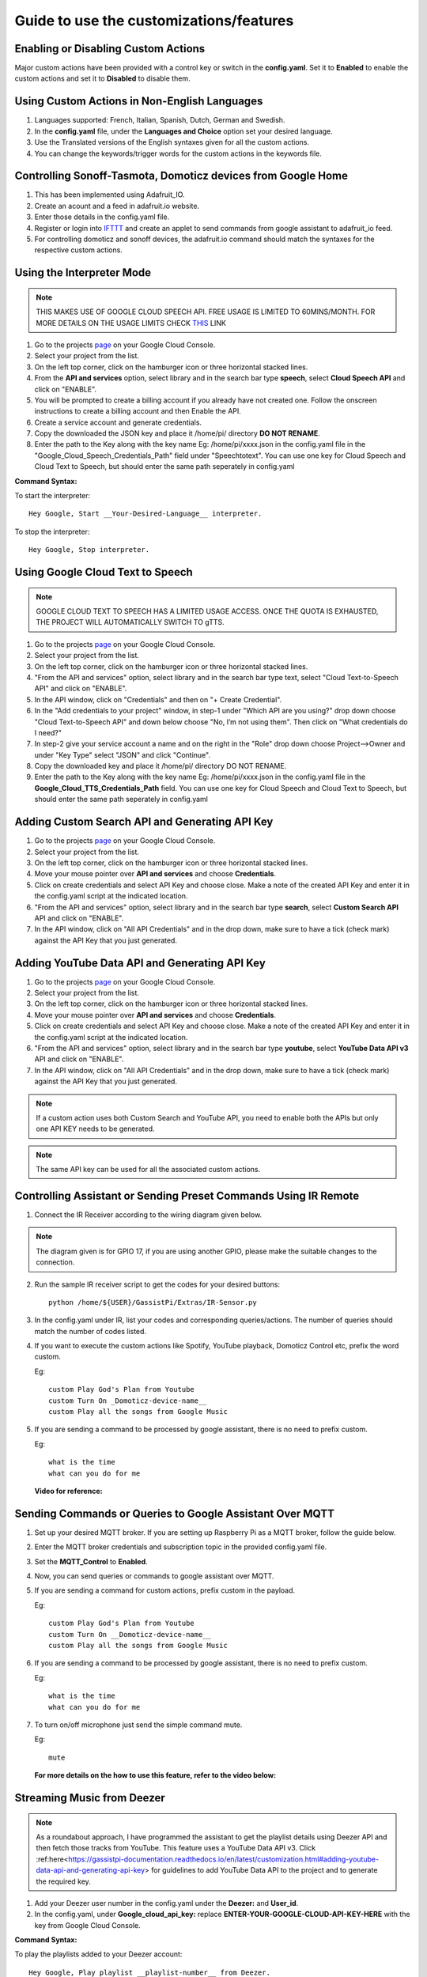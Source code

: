 ========================================
Guide to use the customizations/features
========================================



Enabling or Disabling Custom Actions
------------------------------------

Major custom actions have been provided with a control key or switch in the **config.yaml**.
Set it to **Enabled** to enable the custom actions and set it to **Disabled** to disable them.



Using Custom Actions in Non-English Languages
---------------------------------------------

1. Languages supported: French, Italian, Spanish, Dutch, German and Swedish.

2. In the **config.yaml** file, under the **Languages and Choice** option set your desired language.

3. Use the Translated versions of the English syntaxes given for all the custom actions.

4. You can change the keywords/trigger words for the custom actions in the keywords file.



Controlling Sonoff-Tasmota, Domoticz devices from Google Home
-------------------------------------------------------------

1. This has been implemented using Adafruit_IO.
2. Create an acount and a feed in adafruit.io website.
3. Enter those details in the config.yaml file.
4. Register or login into IFTTT_ and create an applet to send commands from google assistant to adafruit_io feed.

   .. _IFTTT: http://www.ifttt.com/
5. For controlling domoticz and sonoff devices, the adafruit.io command should match the syntaxes for the respective custom actions.



Using the Interpreter Mode
--------------------------

.. note:: THIS MAKES USE OF GOOGLE CLOUD SPEECH API. FREE USAGE IS LIMITED TO 60MINS/MONTH. FOR MORE DETAILS ON THE USAGE LIMITS CHECK THIS_ LINK

.. _THIS: https://cloud.google.com/speech-to-text/pricing
1. Go to the projects page_ on your Google Cloud Console.

   .. _page: https://console.cloud.google.com/project
2. Select your project from the list.
3. On the left top corner, click on the hamburger icon or three horizontal stacked lines.
4. From the **API and services** option, select library and in the search bar type **speech**, select **Cloud Speech API** and click on "ENABLE".
5. You will be prompted to create a billing account if you already have not created one. Follow the onscreen instructions to create a billing account and then Enable the API.
6. Create a service account and generate credentials.
7. Copy the downloaded the JSON key and place it /home/pi/ directory **DO NOT RENAME**.
8. Enter the path to the Key along with the key name Eg: /home/pi/xxxx.json  in the config.yaml file in the "Google_Cloud_Speech_Credentials_Path" field under "Speechtotext".
   You can use one key for Cloud Speech and Cloud Text to Speech, but should enter the same path seperately in config.yaml

**Command Syntax:**

To start the interpreter::

   Hey Google, Start __Your-Desired-Language__ interpreter.

To stop the interpreter::

   Hey Google, Stop interpreter.



Using Google Cloud Text to Speech
---------------------------------

.. note:: GOOGLE CLOUD TEXT TO SPEECH HAS A LIMITED USAGE ACCESS. ONCE THE QUOTA IS EXHAUSTED, THE PROJECT WILL AUTOMATICALLY SWITCH TO gTTS.

1. Go to the projects page_ on your Google Cloud Console.

   .. _page: https://console.cloud.google.com/project
2. Select your project from the list.
3. On the left top corner, click on the hamburger icon or three horizontal stacked lines.
4. "From the API and services" option, select library and in the search bar type text, select "Cloud Text-to-Speech API" and click on "ENABLE".
5. In the API window, click on "Credentials" and then on "+ Create Credential".
6. In the "Add credentials to your project" window, in step-1 under "Which API are you using?" drop down choose "Cloud Text-to-Speech API" and down below choose "No, I’m not using them". Then click on "What credentials do I need?"
7. In step-2 give your service account a name and on the right in the "Role" drop down choose Project-->Owner and under "Key Type" select "JSON" and click "Continue".
8. Copy the downloaded key and place it /home/pi/ directory DO NOT RENAME.
9. Enter the path to the Key along with the key name Eg: /home/pi/xxxx.json  in the config.yaml file in the **Google_Cloud_TTS_Credentials_Path** field.
   You can use one key for Cloud Speech and Cloud Text to Speech, but should enter the same path seperately in config.yaml



Adding Custom Search API and Generating API Key
-----------------------------------------------
1. Go to the projects page_ on your Google Cloud Console.

   .. _page: https://console.cloud.google.com/project
2. Select your project from the list.
3. On the left top corner, click on the hamburger icon or three horizontal stacked lines.
4. Move your mouse pointer over **API and services** and choose **Credentials**.
5. Click on create credentials and select API Key and choose close. Make a note of the created API Key and enter it in the config.yaml script at the indicated location.
6. "From the API and services" option, select library and in the search bar type **search**, select **Custom Search API** API and click on "ENABLE".
7. In the API window, click on "All API Credentials" and in the drop down, make sure to have a tick (check mark) against the API Key that you just generated.



Adding YouTube Data API and Generating API Key
-----------------------------------------------
1. Go to the projects page_ on your Google Cloud Console.

   .. _page: https://console.cloud.google.com/project
2. Select your project from the list.
3. On the left top corner, click on the hamburger icon or three horizontal stacked lines.
4. Move your mouse pointer over **API and services** and choose **Credentials**.
5. Click on create credentials and select API Key and choose close. Make a note of the created API Key and enter it in the config.yaml script at the indicated location.
6. "From the API and services" option, select library and in the search bar type **youtube**, select **YouTube Data API v3** API and click on "ENABLE".
7. In the API window, click on "All API Credentials" and in the drop down, make sure to have a tick (check mark) against the API Key that you just generated.



.. note:: If a custom action uses both Custom Search and YouTube API, you need to enable both the APIs but only one API KEY needs to be generated.

.. note:: The same API key can be used for all the associated custom actions.



Controlling Assistant or Sending Preset Commands Using IR Remote
------------------------------------------------------

1. Connect the IR Receiver according to the wiring diagram given below.

.. figure:: ../docs/_static/images/IRWiring.jpg
    :align: center
    :scale: 40%
    :target: ../docs/_static/images/IRWiring.jpg

.. note:: The diagram given is for GPIO 17, if you are using another GPIO, please make the suitable changes to the connection.

2. Run the sample IR receiver script to get the codes for your desired buttons::

      python /home/${USER}/GassistPi/Extras/IR-Sensor.py

3. In the config.yaml under IR, list your codes and corresponding queries/actions. The number of queries should match the number of codes listed.

4. If you want to execute the custom actions like Spotify, YouTube playback, Domoticz Control etc, prefix the word custom.

   Eg::

       custom Play God's Plan from Youtube
       custom Turn On _Domoticz-device-name__
       custom Play all the songs from Google Music

5. If you are sending a command to be processed by google assistant, there is no need to prefix custom.

   Eg::

       what is the time
       what can you do for me

 **Video for reference:**

   .. raw:: html

       <div style="text-align: center; margin-bottom: 2em;">
       <iframe width="100%" height="350" src="https://www.youtube.com/embed/LlbcjkRuQZk?rel=0" frameborder="0" allow="autoplay; encrypted-media" allowfullscreen></iframe>
       </div>



Sending Commands or Queries to Google Assistant Over MQTT
------------------------------------------------------

1. Set up your desired MQTT broker.
   If you are setting up Raspberry Pi as a MQTT broker, follow the guide below.

   .. raw:: html

       <div style="text-align: center; margin-bottom: 2em;">
       <iframe width="100%" height="350" src="https://www.youtube.com/embed/Ce2Djxx9shU?rel=0" frameborder="0" allow="autoplay; encrypted-media" allowfullscreen></iframe>
       </div>

2. Enter the MQTT broker credentials and subscription topic in the provided config.yaml file.
3. Set the **MQTT_Control** to **Enabled**.
4. Now, you can send queries or commands to google assistant over MQTT.
5. If you are sending a command for custom actions, prefix custom in the payload.

   Eg::

       custom Play God's Plan from Youtube
       custom Turn On __Domoticz-device-name__
       custom Play all the songs from Google Music

6. If you are sending a command to be processed by google assistant, there is no need to prefix custom.

   Eg::

       what is the time
       what can you do for me

7. To turn on/off microphone just send the simple command mute.

   Eg::

       mute

  **For more details on the how to use this feature, refer to the video below:**

  .. raw:: html

      <div style="text-align: center; margin-bottom: 2em;">
      <iframe width="100%" height="350" src="https://www.youtube.com/embed/oemsmrdhNP8?rel=0" frameborder="0" allow="autoplay; encrypted-media" allowfullscreen></iframe>
      </div>



Streaming Music from Deezer
---------------------------

.. note:: As a roundabout approach, I have programmed the assistant to get the playlist details using Deezer API and then fetch those tracks from YouTube.
  This feature uses a YouTube Data API v3.
  Click :ref:here<https://gassistpi-documentation.readthedocs.io/en/latest/customization.html#adding-youtube-data-api-and-generating-api-key> for guidelines to add YouTube Data API to the project and to generate the required key.

1. Add your Deezer user number in the config.yaml under the **Deezer:** and **User_id**.

2. In the config.yaml, under **Google_cloud_api_key:** replace **ENTER-YOUR-GOOGLE-CLOUD-API-KEY-HERE** with the key from Google Cloud Console.

**Command Syntax:**

To play the playlists added to your Deezer account::

      Hey Google, Play playlist __playlist-number__ from Deezer.

Example::

      Hey Google, Play __playlist 1__ from Deezer



Streaming Music from Gaana.com
------------------------------

.. note:: As a roundabout approach, I have programmed the assistant to get the playlist details using Deezer API and then fetch those tracks from YouTube.
  This feature uses both YouTube Data API v3 and Custom Search API.
  Click here_ for guidelines to add YouTube Data API to the project and to generate the required key.

  .. _here: https://gassistpi-documentation.readthedocs.io/en/latest/customization.html#adding-youtube-data-api-and-generating-api-key
  Click here_ for guidelines to add Custom Search API to the project and to generate the required key.

  .. _here: https://gassistpi-documentation.readthedocs.io/en/latest/customization.html#adding-custom-search-api-and-generating-api-key
1. Add your playlists in the config.yaml under **Gaana: and Playlists:**.

2. In the config.yaml, under **Google_cloud_api_key:** replace **ENTER-YOUR-GOOGLE-CLOUD-API-KEY-HERE** with the key from Google Cloud Console.

**Command Syntax:**

1. To play the playlists added in config.yaml file::

      Hey Google, Play playlist __playlist-number__ from Gaana.com

   Example::

      Hey Google, Play __playlist 1__ from Gaana.com

2. To play other playlists::

      Hey Google, Play __user-playlist-query__ from Gaana.com

    Example::

      Hey Google, Play __Bollywood top 50__ from Gaana.com



Controlling Domoticz Devices
----------------------------

.. note:: As of today, you can control lights and switches only, more controls will be added in the future.

1. In the config.yaml file under **Domoticz:** change **Domoticz_Control:** from **Disabled** to **Enabled**.
2. List the device names and the ids that you want to control in the config.yaml file.
   The names should be the same as the ones in the domoticz server.

**Command Syntax:**

1. To On/Off/Toggle::

      Hey Google, Turn On/Turn Off/Toggle  __Name of your light__

   Example::

      Hey Google, Turn On __Bedroom Lamp__

2. To Change Brightness (between 0 and 100)::

      Hey Google, Set  __Name of your light__ brightness to __desired value__

   Example::

      Hey Google, Set __Bedroom lamp__ brightness to __5__

3. To Change  Colour (refer the list of available colors_)::

      Hey Google, Set  _Name of your light_ color to __desired color__
      Hey Google, Change  __Name of your light__ to __desired color__ color

   .. _colors: https://gassistpi-documentation.readthedocs.io/en/latest/colorlist.html#list-of-available-colors-for-home-automation-projects

   Example::

      Hey Google, Set __Bedroom lamp__ color to __red__
      Hey Google, Change __Bedroom lamp__ to __red__ color



Custom Conversations
----------------------------

1. Customize the assistant's reply to a specific question.
2. Add the list of questions and answers in config.yaml under the **Conversation**: option.
3. **There must be only one question, but corresponding answers can be as many**.
4. Sample questions and answers has been provided, please follow the same pattern.



Custom Wakeword Activation
----------------------------

1. You can choose to either Enable or Disable the custom wakeword activation in the config.yaml file.
2. In the config.yaml file, under Wakewords, change the **"Custom_Wakeword"** to **'Enabled'** if you want to use the custom wakeword or set it to 'Disabled' if you dont want to use the custom wakeword option.
3. You have a choice between Snowboy and Picovoice for the custom wakeword engine.
4. For Snowboy, change **"Wakeword_Engine"** to **Snowboy** and for Picovoice, change **"Wakeword_Engine"** to **Picovoice**.
5. For changes to take effect, you need to restart the assistant. Changing status while an instance of assistant is already running will not cause any change.
6. Create your custom snowboy model here_. Add the models to **/GassistPi/src/resources/snowboy_models** directory.
.. _here: https://snowboy.kitt.ai
7. Sample Snowboy and Picovoice models have been provided and placed in the /GassistPi/src/resources/ folder. Set your desired models by setting their paths in the config.yaml file.
8. To disable the default **"Ok Google"** hotword, set the Ok_Google option to **"Disabled"**.

.. note:: If you turn off the default **Ok Google** wakeword/hotword, everytime you invoke the assistant using the custom wakeword, you will get a prompt for the Mic being turned Off and On.

9. Users using pushbutton.py or Pi Zero users have an option between using custom wakeword and GPIO trigerring. If custom wakeword is enabled, then GPIO trigger will not work. To enable GPIO triggering, set custom wakeword to 'Disabled'.



Playing Spotify Playlist
----------------------------

.. note:: Spotify API currently only supports playback in a web browser, but DRM content is being blocked in the Raspberry Pi. As a roundabout approach, I have programmed the assistant to get the playlist details using Spotipy API and then fetch those tracks from YouTube. This custom program has a better accuracy than spotify playlist playback using mpsyt.
          This feature uses a YouTube Data API v3. Click here_ for guidelines to add YouTube Data API to the project and to generate the required key.
.. _here: https://gassistpi-documentation.readthedocs.io/en/latest/customization.html#adding-youtube-data-api-and-generating-api-key

1. Click here_ and register for a spotify developer account, if you already don't have one.
.. _here: https://developer.spotify.com/dashboard/login
2. In the developer's dashboard, choose **CREATE A CLIENT ID**. In the pop-up window provide the requested details.
3. Click on the new app created and copy the **CLIENT ID** and **CLIENT SECRET**. Paste it in the config.yaml file in the indicated space.
4. Access spotify here_ and copy the username to be entered in config.yaml.
.. _here: https://www.spotify.com/account/overview/

**Command Syntax:**
To play your playlist::

   Hey Google, Play __user-playlist-query__  from Spotify

 Example::

   Hey Google, Play __Workout playlist__ from Spotify

   Hey Google, Play __Top Dance Numbers__ from Spotify

.. note:: If your playlist name does not have the word **playlist** do not use that in the query.



Tracking Kickstarter Campaigns
--------------------------------
A custom Google search engine for Kickstarter_ has been used. This requires an API to be added to your existing project.
.. _Kickstarter: https://www.kickstarter.com/

Click here_ for guidelines to add Custom Search API to the project and to generate the required key.
.. _here: https://gassistpi-documentation.readthedocs.io/en/latest/customization.html#adding-custom-search-api-and-generating-api-key

**Command Syntax:**
To track a kickstarter campaign::

   Hey Google, Track __your-desired-campaign__ Kickstarter campaign

   Hey Google, What is the status of __your-desired-campaign__ Kickstarter campaign


 Example::

   Hey Google, Track __Mycroft 2__ Kickstarter campaign

   Hey Google, What is the status of __Mycroft 2__ Kickstarter campaign
